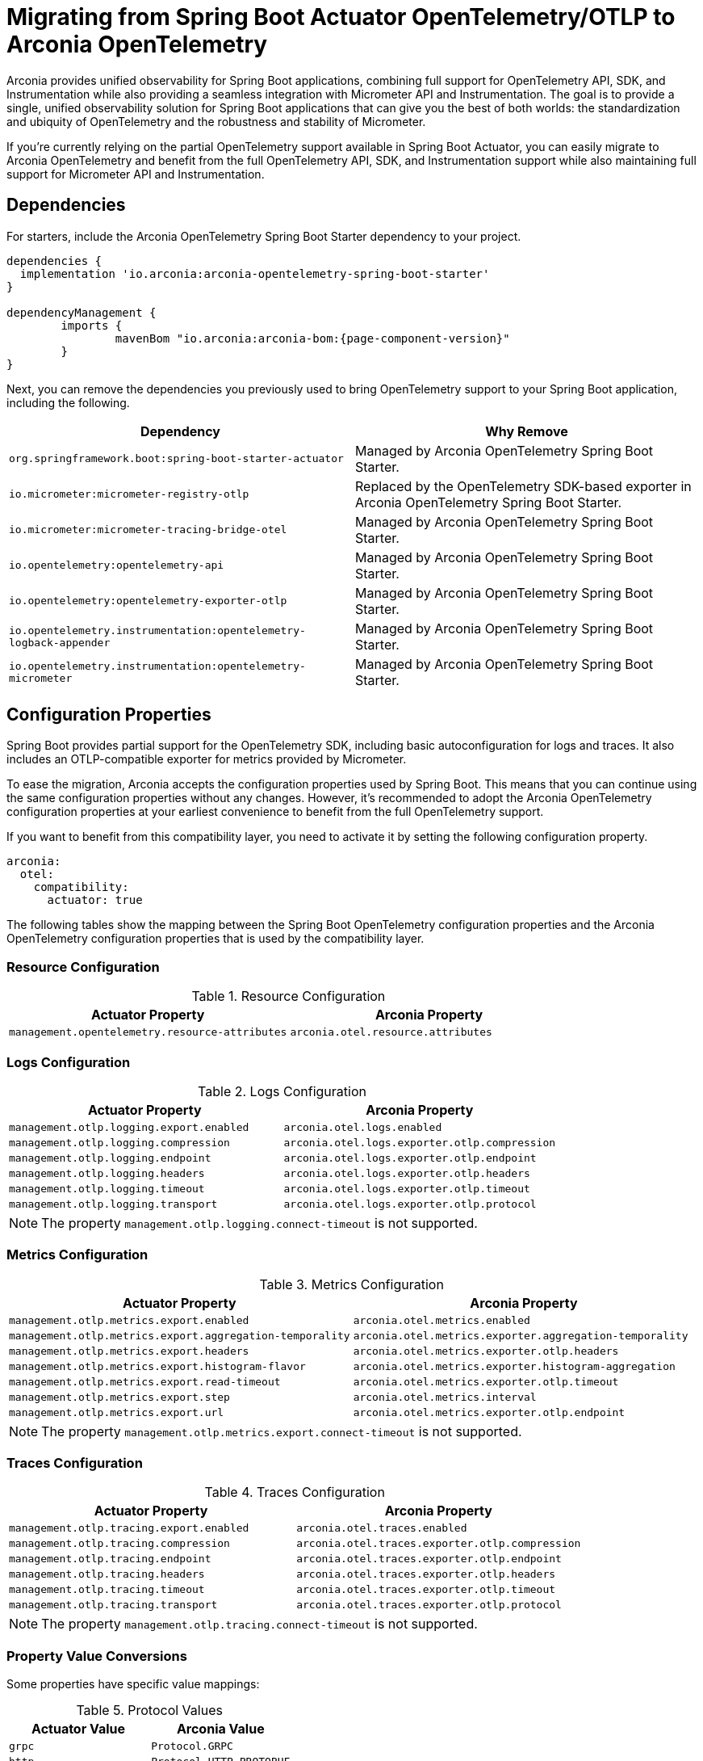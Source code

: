 = Migrating from Spring Boot Actuator OpenTelemetry/OTLP to Arconia OpenTelemetry

Arconia provides unified observability for Spring Boot applications, combining full support for OpenTelemetry API, SDK, and Instrumentation while also providing a seamless integration with Micrometer API and Instrumentation. The goal is to provide a single, unified observability solution for Spring Boot applications that can give you the best of both worlds: the standardization and ubiquity of OpenTelemetry and the robustness and stability of Micrometer.

If you're currently relying on the partial OpenTelemetry support available in Spring Boot Actuator, you can easily migrate to Arconia OpenTelemetry and benefit from the full OpenTelemetry API, SDK, and Instrumentation support while also maintaining full support for Micrometer API and Instrumentation.

== Dependencies

For starters, include the Arconia OpenTelemetry Spring Boot Starter dependency to your project.

[source,groovy,subs="attributes"]
----
dependencies {
  implementation 'io.arconia:arconia-opentelemetry-spring-boot-starter'
}

dependencyManagement {
	imports {
		mavenBom "io.arconia:arconia-bom:{page-component-version}"
	}
}
----

Next, you can remove the dependencies you previously used to bring OpenTelemetry support to your Spring Boot application, including the following.

[cols="2,2",options="header"]
|===
| Dependency | Why Remove
| `org.springframework.boot:spring-boot-starter-actuator` | Managed by Arconia OpenTelemetry Spring Boot Starter.
| `io.micrometer:micrometer-registry-otlp` | Replaced by the OpenTelemetry SDK-based exporter in Arconia OpenTelemetry Spring Boot Starter.
| `io.micrometer:micrometer-tracing-bridge-otel` | Managed by Arconia OpenTelemetry Spring Boot Starter.
| `io.opentelemetry:opentelemetry-api` | Managed by Arconia OpenTelemetry Spring Boot Starter.
| `io.opentelemetry:opentelemetry-exporter-otlp` | Managed by Arconia OpenTelemetry Spring Boot Starter.
| `io.opentelemetry.instrumentation:opentelemetry-logback-appender` | Managed by Arconia OpenTelemetry Spring Boot Starter.
| `io.opentelemetry.instrumentation:opentelemetry-micrometer` | Managed by Arconia OpenTelemetry Spring Boot Starter.
|===

== Configuration Properties

Spring Boot provides partial support for the OpenTelemetry SDK, including basic autoconfiguration for logs and traces. It also includes an OTLP-compatible exporter for metrics provided by Micrometer.

To ease the migration, Arconia accepts the configuration properties used by Spring Boot. This means that you can continue using the same configuration properties without any changes. However, it's recommended to adopt the Arconia OpenTelemetry configuration properties at your earliest convenience to benefit from the full OpenTelemetry support.

If you want to benefit from this compatibility layer, you need to activate it by setting the following configuration property.

[source,yaml]
----
arconia:
  otel:
    compatibility:
      actuator: true
----

The following tables show the mapping between the Spring Boot OpenTelemetry configuration properties and the Arconia OpenTelemetry configuration properties that is used by the compatibility layer.

=== Resource Configuration

.Resource Configuration
|===
|Actuator Property |Arconia Property

|`management.opentelemetry.resource-attributes`
|`arconia.otel.resource.attributes`
|===

=== Logs Configuration

.Logs Configuration
|===
|Actuator Property |Arconia Property

|`management.otlp.logging.export.enabled`
|`arconia.otel.logs.enabled`

|`management.otlp.logging.compression`
|`arconia.otel.logs.exporter.otlp.compression`

|`management.otlp.logging.endpoint`
|`arconia.otel.logs.exporter.otlp.endpoint`

|`management.otlp.logging.headers`
|`arconia.otel.logs.exporter.otlp.headers`

|`management.otlp.logging.timeout`
|`arconia.otel.logs.exporter.otlp.timeout`

|`management.otlp.logging.transport`
|`arconia.otel.logs.exporter.otlp.protocol`
|===

NOTE: The property `management.otlp.logging.connect-timeout` is not supported.

=== Metrics Configuration

.Metrics Configuration
|===
|Actuator Property |Arconia Property

|`management.otlp.metrics.export.enabled`
|`arconia.otel.metrics.enabled`

|`management.otlp.metrics.export.aggregation-temporality`
|`arconia.otel.metrics.exporter.aggregation-temporality`

|`management.otlp.metrics.export.headers`
|`arconia.otel.metrics.exporter.otlp.headers`

|`management.otlp.metrics.export.histogram-flavor`
|`arconia.otel.metrics.exporter.histogram-aggregation`

|`management.otlp.metrics.export.read-timeout`
|`arconia.otel.metrics.exporter.otlp.timeout`

|`management.otlp.metrics.export.step`
|`arconia.otel.metrics.interval`

|`management.otlp.metrics.export.url`
|`arconia.otel.metrics.exporter.otlp.endpoint`
|===

NOTE: The property `management.otlp.metrics.export.connect-timeout` is not supported.

=== Traces Configuration

.Traces Configuration
|===
|Actuator Property |Arconia Property

|`management.otlp.tracing.export.enabled`
|`arconia.otel.traces.enabled`

|`management.otlp.tracing.compression`
|`arconia.otel.traces.exporter.otlp.compression`

|`management.otlp.tracing.endpoint`
|`arconia.otel.traces.exporter.otlp.endpoint`

|`management.otlp.tracing.headers`
|`arconia.otel.traces.exporter.otlp.headers`

|`management.otlp.tracing.timeout`
|`arconia.otel.traces.exporter.otlp.timeout`

|`management.otlp.tracing.transport`
|`arconia.otel.traces.exporter.otlp.protocol`
|===

NOTE: The property `management.otlp.tracing.connect-timeout` is not supported.

=== Property Value Conversions

Some properties have specific value mappings:

.Protocol Values
|===
|Actuator Value |Arconia Value

|`grpc`
|`Protocol.GRPC`

|`http`
|`Protocol.HTTP_PROTOBUF`
|===

.Compression Values
|===
|Actuator Value |Arconia Value

|`gzip`
|`Compression.GZIP`

|`none`
|`Compression.NONE`
|===

.Histogram Aggregation Values
|===
|Actuator Value |Arconia Value

|`BASE2_EXPONENTIAL_BUCKET_HISTOGRAM`
|`HistogramAggregationStrategy.BASE2_EXPONENTIAL_BUCKET_HISTOGRAM`

|`EXPLICIT_BUCKET_HISTOGRAM`
|`HistogramAggregationStrategy.EXPLICIT_BUCKET_HISTOGRAM`
|===

.Aggregation Temporality Values
|===
|Actuator Value |Arconia Value

|`CUMULATIVE`
|`AggregationTemporalityStrategy.CUMULATIVE`

|`DELTA`
|`AggregationTemporalityStrategy.DELTA`
|===

== Beans

If you customized the OpenTelemetry SDK or Micrometer beans in your Spring Boot application, the same code will work with Arconia Opentelemetry. Therefore, no changes are required in this area.

WARNING: If you customized the Micrometer OTLP exporter via code, that same code will not work with Arconia OpenTelemetry because the Micrometer OTLP project is not based on the OpenTelemetry API. You can apply equivalent changes directly against the OpenTelemetry API.

== Dev Service

If you're using the Grafana LGTM Testcontainers support in Spring Boot to run a full Grafana observability platform based on OpenTelemetry at development and test time, you can migrate that to the more powerful Arconia OpenTelemetry Dev Service LGTM.

First, include the Arconia OpenTelemetry Dev Service LGTM dependency to your project.

[source,groovy,subs="attributes"]
----
dependencies {
  testAndDevelopmentOnly 'io.arconia:arconia-dev-service-opentelemetry-lgtm'
}
----

Next, you can remove the dependencies you previously used to bring Grafana Testcontainers support to your Spring Boot application, including the following.

[cols="2,2",options="header"]
|===
| Dependency | Why Remove
| `org.springframework.boot:spring-boot-devtools` | Managed by Arconia OpenTelemetry Spring Boot Starter.
| `org.springframework.boot:spring-boot-testcontainers` | Managed by Arconia OpenTelemetry Spring Boot Starter.
| `org.testcontainers:grafana` | Managed by Arconia OpenTelemetry Spring Boot Starter.
|===

Arconia Dev Services requires no additional configuration or code. You can therefore remove the Testcontainers configuration you previously added to your test classpath and related Spring Boot application entry point from the test classpath.

Arconia Dev Services are also transparent to the user, meaning that you don't need to change your development workflow to use it. If you were previously launching the application in development from `./gradlew bootTestRun` or `./mvnw spring-boot:test-run`, you can drop the special command and run your application as usual: `./gradlew bootRun` or `./mvnw spring-boot:run`. Furthermore, your integration tests will automatically benefit from the Arconia Dev Services without any additional configuration.

TIP: You can keep using other dev services as provided by Spring Boot without conflicts. Arconia Dev Services are designed to be transparent and non-intrusive.
